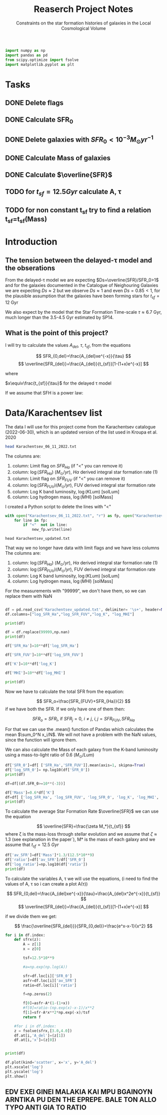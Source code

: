 #+title: Reaserch Project Notes
#+subtitle:Constraints on the star formation histories of galaxies in the Local Cosmological Volume
#+PROPERTY: header-args:python :tangle main.py
#+startup: preview


#+begin_src python :session foo
import numpy as np
import pandas as pd
from scipy.optimize import fsolve
import matplotlib.pyplot as plt
#+end_src

#+RESULTS:

* Tasks
** DONE Delete flags
** DONE Calculate SFR_0
** DONE Delete galaxies with $SFR_0<10^{-3}M_\odot yr^{-1}$
** DONE Calculate Mass of galaxies
** DONE Calculate $\overline{SFR}$
** TODO for $t_{sf}=12.5 Gyr$ calculate A, τ
** TODO for non constant t_sf try to find a relation t_sf=t_sf(Mass)



* Introduction

** The tension between the delayed-τ model and the obserations
From the delayed-τ model we are expecting $Ds=\overline{SFR}/SFR_0>1$ and for the galaxies documented in the Catalogue of Neighouring Galaxies we are expecting $Ds\approx 2$ but we observe $Ds\approx 1$ and even $Ds=0.85<1$, for the plausible assumption that the galaxies have been forming stars for $t_{sf}=12$ Gyr

We also expect by the model that the Star Formation Time-scale $\tau\approx 6.7$ Gyr, much longer than the 3.5-4.5 Gyr estimated by SP14.

** What is the point of this project?

I will try to calculate the values $A_{del},\ \tau,\ t_{sf}$, from the equations

$$
    SFR_{0,del}=\frac{A_{del}xe^{-x}}{\tau}
$$
$$
    \overline{SFR_{del}}=\frac{A_{del}}{t_{sf}}[1-(1+x)e^{-x}]
$$

where

$x\equiv\frac{t_{sf}}{\tau}$
for the delayed τ model

If we assume that SFH is a power law:



* Data/Karachentsev list

The data I will use for this project come from the Karachentsev catalogue (2022-06-30), which is an updated version of the list used in Kroupa et al. 2020

#+begin_src sh :results output
head Karachentsev_06_11_2022.txt
#+end_src

#+RESULTS:
#+begin_example
  99999   -3.07  6.43  7.05 
  -2.29   -2.03  7.58  7.92 
  99999 < -4.34  7.18  7.46 
  -2.68   -2.23  7.70  7.84 
< -5.97 < -5.84  6.44  6.65 
< -6.26 < -6.35  4.38 99999 
< -6.82   -5.67  5.59 99999 
< -6.47 < -6.38  4.75 99999 
  -1.47   -1.72  8.10  8.10 
  -4.64   -3.53  6.39  6.64 
#+end_example

The columns are:
1. column: Limit flag on $SFR_{Ha}$ (if "<" you can remove it)
2. column: $\log(SFR_{Ha})$ $(M_\odot/yr)$, $H\alpha$ derived integral star formation rate (1)
3. column: Limit flag on $SFR_{FUV}$ (if "<" you can remove it)
4. column: $\log(SFR_{FUV}) (M_\odot/yr)$, FUV derived integral star formation rate
5. column: Log K band luminosity, $\log(KLum)$ [solLum]
6. column: Log hydrogen mass, $\log(MHI)$ [solMass]


I created a Python script to delete the lines with "<"

#+begin_src python :tangle delete_lines.py
with open("Karachentsev_06_11_2022.txt", "r") as fp, open("Karachentsev_updated.txt","w") as new_fp:
    for line in fp:
        if "<"  not in line:
            new_fp.write(line)
#+end_src

#+RESULTS:
: None

#+begin_src shell
head Karachentsev_updated.txt
#+end_src

#+RESULTS:
| 99999 | -3.07 | 6.43 | 7.05 |
| -2.29 | -2.03 | 7.58 | 7.92 |
| -2.68 | -2.23 |  7.7 | 7.84 |
| -1.47 | -1.72 |  8.1 |  8.1 |
| -4.64 | -3.53 | 6.39 | 6.64 |
| -1.51 | -1.63 | 8.15 | 8.58 |
| -4.03 | -3.02 | 7.12 | 7.13 |
| -1.01 |  -0.6 | 9.48 | 8.64 |
| -0.54 | -0.45 | 9.33 | 9.18 |
| -3.67 | 99999 | 6.53 | 6.96 |

That way we no longer have data with limit flags and we have less columns
The columns are:
1. column: $\log(SFR_{Ha})$ $(M_\odot/yr)$, $H\alpha$ derived integral star formation rate (1)
2. column: $\log(SFR_{FUV}) (M_\odot/yr)$, FUV derived integral star formation rate
3. column: Log K band luminosity, $\log(KLum)$ [solLum]
4. column: Log hydrogen mass, $\log(MHI)$ [solMass]

For the measurements with "99999", we don't have them, so we can replace them with NaN

#+begin_src python :session foo :results output

df = pd.read_csv('Karachentsev_updated.txt', delimiter= '\s+', header=None)
df.columns=["log_SFR_Ha","log_SFR_FUV","log_K", "log_MHI"]

print(df)

df = df.replace(99999,np.nan)
print(df)

df['SFR_Ha']=10**df['log_SFR_Ha']

df['SFR_FUV']=10**df['log_SFR_FUV']

df['K']=10**df['log_K']

df['MHI']=10**df['log_MHI']

print(df)
#+end_src

#+RESULTS:
#+begin_example
     log_SFR_Ha  log_SFR_FUV  log_K  log_MHI
0      99999.00        -3.07   6.43     7.05
1         -2.29        -2.03   7.58     7.92
2         -2.68        -2.23   7.70     7.84
3         -1.47        -1.72   8.10     8.10
4         -4.64        -3.53   6.39     6.64
..          ...          ...    ...      ...
832       -2.18        -1.84   8.03     8.22
833       -3.57        -3.27   6.63     6.49
834       -2.06        -1.60   8.47     8.64
835       -2.23        -1.79   7.95     7.90
836       -0.45        -0.42   9.70     8.70

[837 rows x 4 columns]
     log_SFR_Ha  log_SFR_FUV  log_K  log_MHI
0           NaN        -3.07   6.43     7.05
1         -2.29        -2.03   7.58     7.92
2         -2.68        -2.23   7.70     7.84
3         -1.47        -1.72   8.10     8.10
4         -4.64        -3.53   6.39     6.64
..          ...          ...    ...      ...
832       -2.18        -1.84   8.03     8.22
833       -3.57        -3.27   6.63     6.49
834       -2.06        -1.60   8.47     8.64
835       -2.23        -1.79   7.95     7.90
836       -0.45        -0.42   9.70     8.70

[837 rows x 4 columns]
     log_SFR_Ha  log_SFR_FUV  log_K  log_MHI    SFR_Ha   SFR_FUV             K           MHI
0           NaN        -3.07   6.43     7.05       NaN  0.000851  2.691535e+06  1.122018e+07
1         -2.29        -2.03   7.58     7.92  0.005129  0.009333  3.801894e+07  8.317638e+07
2         -2.68        -2.23   7.70     7.84  0.002089  0.005888  5.011872e+07  6.918310e+07
3         -1.47        -1.72   8.10     8.10  0.033884  0.019055  1.258925e+08  1.258925e+08
4         -4.64        -3.53   6.39     6.64  0.000023  0.000295  2.454709e+06  4.365158e+06
..          ...          ...    ...      ...       ...       ...           ...           ...
832       -2.18        -1.84   8.03     8.22  0.006607  0.014454  1.071519e+08  1.659587e+08
833       -3.57        -3.27   6.63     6.49  0.000269  0.000537  4.265795e+06  3.090295e+06
834       -2.06        -1.60   8.47     8.64  0.008710  0.025119  2.951209e+08  4.365158e+08
835       -2.23        -1.79   7.95     7.90  0.005888  0.016218  8.912509e+07  7.943282e+07
836       -0.45        -0.42   9.70     8.70  0.354813  0.380189  5.011872e+09  5.011872e+08

[837 rows x 8 columns]
#+end_example

Now we have to calculate the total SFR from the equation:

$$
    SFR_o=\frac{SFR_{FUV}+SFR_{Ha}}{2}
$$
if we have both the SFR. If we only have one of them then:

$$
    SFR_o=SFR_i,\ \text{if } SFR_j=0,\ i\neq j,\ i,j=SFR_{FUV},\, SFR_{Ha}
$$

For that we can use the .mean() function of Pandas which calculates the mean $\sum_0^N x_i/N$. We will not have a problem with the NaN values, since the function will ignore them.

We can also calculate the Mass of each galaxy from the K-band luminosity using a mass-to-light ratio of 0.6 ($M_\odot/Lum$)

#+begin_src python :session foo :results output
df['SFR_0']=df[ ['SFR_Ha','SFR_FUV']].mean(axis=1, skipna=True)
df['log_SFR_0']= np.log10(df['SFR_0'])
print(df)

df=df[(df.SFR_0>=10**(-3))]

df['Mass']=0.6*df['K']
df=df[ ['log_SFR_Ha', 'log_SFR_FUV', 'log_SFR_0', 'log_K', 'log_MHI', 'SFR_Ha', 'SFR_FUV','SFR_0', 'K', 'MHI', 'Mass']]
print(df)
#+end_src

#+RESULTS:
#+begin_example
     log_SFR_Ha  log_SFR_FUV  log_K  log_MHI  ...             K           MHI     SFR_0  log_SFR_0
0           NaN        -3.07   6.43     7.05  ...  2.691535e+06  1.122018e+07  0.000851  -3.070000
1         -2.29        -2.03   7.58     7.92  ...  3.801894e+07  8.317638e+07  0.007231  -2.140827
2         -2.68        -2.23   7.70     7.84  ...  5.011872e+07  6.918310e+07  0.003989  -2.399151
3         -1.47        -1.72   8.10     8.10  ...  1.258925e+08  1.258925e+08  0.026470  -1.577254
4         -4.64        -3.53   6.39     6.64  ...  2.454709e+06  4.365158e+06  0.000159  -3.798562
..          ...          ...    ...      ...  ...           ...           ...       ...        ...
832       -2.18        -1.84   8.03     8.22  ...  1.071519e+08  1.659587e+08  0.010531  -1.977544
833       -3.57        -3.27   6.63     6.49  ...  4.265795e+06  3.090295e+06  0.000403  -3.394595
834       -2.06        -1.60   8.47     8.64  ...  2.951209e+08  4.365158e+08  0.016914  -1.771747
835       -2.23        -1.79   7.95     7.90  ...  8.912509e+07  7.943282e+07  0.011053  -1.956509
836       -0.45        -0.42   9.70     8.70  ...  5.011872e+09  5.011872e+08  0.367501  -0.434741

[837 rows x 10 columns]
     log_SFR_Ha  log_SFR_FUV  log_SFR_0  log_K  ...     SFR_0             K           MHI          Mass
1         -2.29        -2.03  -2.140827   7.58  ...  0.007231  3.801894e+07  8.317638e+07  2.281136e+07
2         -2.68        -2.23  -2.399151   7.70  ...  0.003989  5.011872e+07  6.918310e+07  3.007123e+07
3         -1.47        -1.72  -1.577254   8.10  ...  0.026470  1.258925e+08  1.258925e+08  7.553552e+07
5         -1.51        -1.63  -1.565868   8.15  ...  0.027173  1.412538e+08  3.801894e+08  8.475225e+07
7         -1.01        -0.60  -0.758314   9.48  ...  0.174456  3.019952e+09  4.365158e+08  1.811971e+09
..          ...          ...        ...    ...  ...       ...           ...           ...           ...
831         NaN        -2.89  -2.890000   7.15  ...  0.001288  1.412538e+07  7.244360e+06  8.475225e+06
832       -2.18        -1.84  -1.977544   8.03  ...  0.010531  1.071519e+08  1.659587e+08  6.429116e+07
834       -2.06        -1.60  -1.771747   8.47  ...  0.016914  2.951209e+08  4.365158e+08  1.770726e+08
835       -2.23        -1.79  -1.956509   7.95  ...  0.011053  8.912509e+07  7.943282e+07  5.347506e+07
836       -0.45        -0.42  -0.434741   9.70  ...  0.367501  5.011872e+09  5.011872e+08  3.007123e+09

[586 rows x 11 columns]
#+end_example

To calculate the average Star Formation Rate $\overline{SFR}$ we can use the equation

$$
    \overline{SFR}=\frac{\zeta M_*}{t_{sf}}
$$
where ζ is the mass-loss through stellar evolution and we assume that $\zeta\approx 1.3$ (see explanation in the paper`), M* is the mass of each galaxy and we assume that $t_{sf}=12.5\ Gyr$

#+begin_src python :session foo :results output
df['av_SFR']=df['Mass']*1.3/(12.5*10**9)
df['ratio']=df['av_SFR']/df['SFR_0']
df['log_ratio']=np.log10(df['ratio'])
print(df)
#+end_src

#+RESULTS:
#+begin_example
     log_SFR_Ha  log_SFR_FUV  log_SFR_0  log_K  ...          Mass    av_SFR     ratio  log_ratio
1         -2.29        -2.03  -2.140827   7.58  ...  2.281136e+07  0.002372  0.328104  -0.483988
2         -2.68        -2.23  -2.399151   7.70  ...  3.007123e+07  0.003127  0.784034  -0.105665
3         -1.47        -1.72  -1.577254   8.10  ...  7.553552e+07  0.007856  0.296783  -0.527561
5         -1.51        -1.63  -1.565868   8.15  ...  8.475225e+07  0.008814  0.324379  -0.488947
7         -1.01        -0.60  -0.758314   9.48  ...  1.811971e+09  0.188445  1.080185   0.033498
..          ...          ...        ...    ...  ...           ...       ...       ...        ...
831         NaN        -2.89  -2.890000   7.15  ...  8.475225e+06  0.000881  0.684202  -0.164815
832       -2.18        -1.84  -1.977544   8.03  ...  6.429116e+07  0.006686  0.634934  -0.197271
834       -2.06        -1.60  -1.771747   8.47  ...  1.770726e+08  0.018416  1.088759   0.036932
835       -2.23        -1.79  -1.956509   7.95  ...  5.347506e+07  0.005561  0.503146  -0.298306
836       -0.45        -0.42  -0.434741   9.70  ...  3.007123e+09  0.312741  0.850992  -0.070074

[586 rows x 14 columns]
#+end_example

To calculate the variables A, τ we will use the equations, (i need to find the values of A, τ so i can create a plot A(τ))

$$
    SFR_{0,del}=\frac{A_{del}xe^{-x}}{\tau}=\frac{A_{del}x^2e^{-x}}{t_{sf}}
$$
$$
\overline{SFR_{del}}=\frac{A_{del}}{t_{sf}}[1-(1+x)e^{-x}]
$$

if we divide them we get:

$$
    \frac{\overline{SFR_{del}}}{SFR_{0,del}}=\frac{e^x-x-1}{x^2}
$$

#+begin_src python :session foo :results output
for i in df.index:
    def sfrx(z):
        A = z[1]
        x = z[0]

        tsf=12.5*10**9

        #a=np.exp(np.log(A))

        sfr=df.loc[i]['SFR_0']
        asfr=df.loc[i]['av_SFR']
        ratio=df.loc[i]['ratio']

        f=np.zeros(2)

        f[0]=asfr-A*(1-(1+x))
        #f[0]=ratio-(np.exp(x)-x-1)/x**2
        f[1]=sfr-A*x**2*np.exp(-x)/tsf
        return f

    #for i in df.index:
    z = fsolve(sfrx,[3.0,4.0])
    df.at[i,'A_del']=(z[1])
    df.at[i,'x']=(z[0])


print(df)

df.plot(kind='scatter', x='x', y='A_del')
plt.xscale('log')
plt.yscale('log')
plt.show()
#+end_src

#+RESULTS:
#+begin_example
/tmp/babel-BXgfgm/python-fn2sdW:6: RuntimeWarning: invalid value encountered in log
  a=np.exp(np.log(A))
/usr/lib/python3/dist-packages/scipy/optimize/minpack.py:175: RuntimeWarning: The iteration is not making good progress, as measured by the
  improvement from the last five Jacobian evaluations.
  warnings.warn(msg, RuntimeWarning)
/usr/lib/python3/dist-packages/scipy/optimize/minpack.py:175: RuntimeWarning: The iteration is not making good progress, as measured by the
  improvement from the last ten iterations.
  warnings.warn(msg, RuntimeWarning)
     log_SFR_Ha  log_SFR_FUV  log_SFR_0  log_K  log_MHI    SFR_Ha   SFR_FUV     SFR_0             K           MHI          Mass    av_SFR     ratio  log_ratio     A_del         x
1         -2.29        -2.03  -2.140827   7.58     7.92  0.005129  0.009333  0.007231  3.801894e+07  8.317638e+07  2.281136e+07  0.002372  0.328104  -0.483988  0.029735 -0.079736
2         -2.68        -2.23  -2.399151   7.70     7.84  0.002089  0.005888  0.003989  5.011872e+07  6.918310e+07  3.007123e+07  0.003127  0.784034  -0.105665  0.036879 -0.084792
3         -1.47        -1.72  -1.577254   8.10     8.10  0.033884  0.019055  0.026470  1.258925e+08  1.258925e+08  7.553552e+07  0.007856  0.296783  -0.527561  0.067176 -0.117099
5         -1.51        -1.63  -1.565868   8.15     8.58  0.030903  0.023442  0.027173  1.412538e+08  3.801894e+08  8.475225e+07  0.008814  0.324379  -0.488947  0.220473 -0.039695
7         -1.01        -0.60  -0.758314   9.48     8.64  0.097724  0.251189  0.174456  3.019952e+09  4.365158e+08  1.811971e+09  0.188445  1.080185   0.033498  3.958384  3.029696
..          ...          ...        ...    ...      ...       ...       ...       ...           ...           ...           ...       ...       ...        ...       ...       ...
831         NaN        -2.89  -2.890000   7.15     6.86       NaN  0.001288  0.001288  1.412538e+07  7.244360e+06  8.475225e+06  0.000881  0.684202  -0.164815 -0.028400  0.031055
832       -2.18        -1.84  -1.977544   8.03     8.22  0.006607  0.014454  0.010531  1.071519e+08  1.659587e+08  6.429116e+07  0.006686  0.634934  -0.197271  0.047049 -0.142081
834       -2.06        -1.60  -1.771747   8.47     8.64  0.008710  0.025119  0.016914  2.951209e+08  4.365158e+08  1.770726e+08  0.018416  1.088759   0.036932 -0.058901  0.312864
835       -2.23        -1.79  -1.956509   7.95     7.90  0.005888  0.016218  0.011053  8.912509e+07  7.943282e+07  5.347506e+07  0.005561  0.503146  -0.298306  0.053433 -0.104291
836       -0.45        -0.42  -0.434741   9.70     8.70  0.354813  0.380189  0.367501  5.011872e+09  5.011872e+08  3.007123e+09  0.312741  0.850992  -0.070074  3.957958  3.029998

[586 rows x 16 columns]
#+end_example

** *EDV EXEI GINEI MALAKIA KAI MPU BGAINOYN ARNTIKA PU DEN THE EPREPE. BALE TON ALLO TYPO ANTI GIA TO RATIO*

